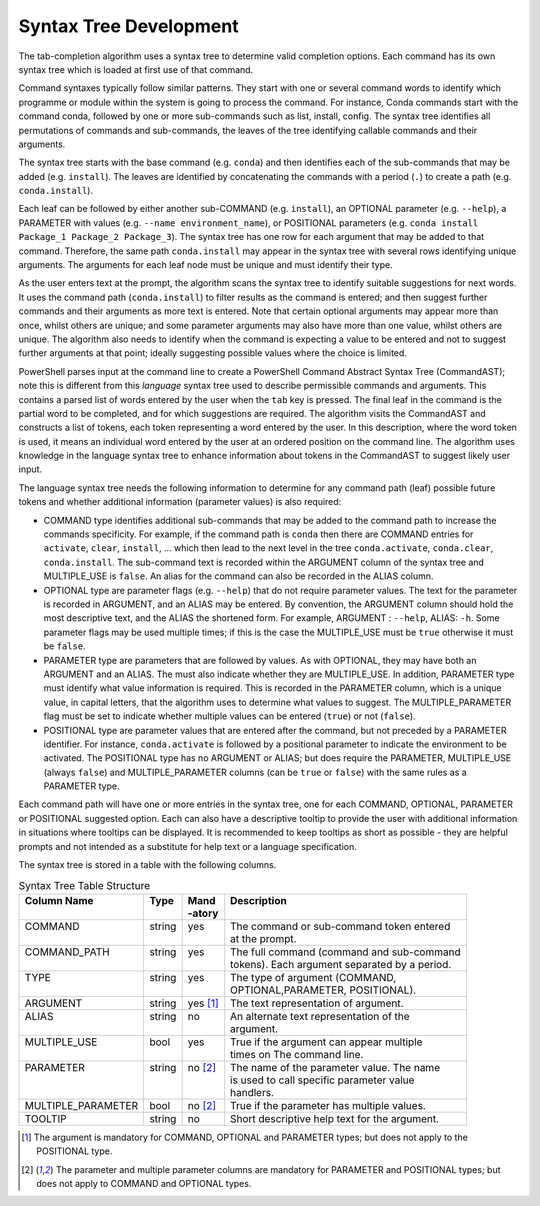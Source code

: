 =======================
Syntax Tree Development
=======================

The tab-completion algorithm uses a syntax tree to determine valid completion options. Each command has its own syntax tree which is loaded at first use of  that command.

Command syntaxes  typically follow similar patterns. They start with one or several command words to identify which programme or module within the system is going to process the command. For instance, Conda commands start with the command conda, followed by one or more sub-commands such as list, install, config. The syntax tree identifies all permutations of commands and sub-commands, the leaves of the tree identifying callable commands and their arguments.

The syntax tree starts with the base command (e.g. ``conda``\ ) and then identifies each of the sub-commands that may be added (e.g. ``install``\ ). The leaves are identified by concatenating the commands with a period (\ ``.``\ ) to create a path (e.g. ``conda.install``\ ). 

Each leaf can be followed by either another sub-COMMAND (e.g. ``install``\ ), an OPTIONAL parameter (e.g. ``--help``\ ), a PARAMETER with values (e.g. ``--name environment_name``\ ), or POSITIONAL parameters (e.g. ``conda install Package_1 Package_2 Package_3``\ ). The syntax tree has one row for each argument that may be added to that command. Therefore, the same path ``conda.install`` may appear in the syntax tree with several rows identifying unique arguments. The arguments for each leaf node must be unique and must identify their type.

As the user enters text at the prompt, the algorithm scans the syntax tree to identify suitable suggestions for next words. It uses the command path (\ ``conda.install``\ ) to filter results as the command is entered; and then suggest further commands and their arguments as more text is entered. Note that certain optional arguments may appear more than once, whilst others are unique; and some parameter arguments may also have more than one value, whilst others are unique. The algorithm also needs to identify when the command is expecting a value to be entered and not to suggest further arguments at that point; ideally suggesting possible values where the choice is limited.

PowerShell parses input at the command line to create a  PowerShell Command Abstract Syntax Tree (CommandAST); note this is different from this *language* syntax tree used to describe permissible commands and arguments. This contains a parsed list of words entered by the user when the ``tab`` key is pressed. The final leaf in the command is the partial word to be completed, and for which suggestions are required. The algorithm visits the CommandAST and constructs a list of tokens, each token representing a word entered by the user. In this description, where the word token is used, it means an individual word entered by the user at an ordered position on the command line. The algorithm uses knowledge in the language syntax tree to enhance information about tokens in the CommandAST to suggest likely user input.

The language syntax tree needs the following information to determine for any command path (leaf) possible future tokens and whether additional information (parameter values) is also required:


* COMMAND type identifies additional sub-commands that may be added to the command path to increase the commands specificity. For example, if the command path is ``conda`` then there are COMMAND entries for ``activate``\ , ``clear``\ , ``install``\ , ... which then lead to the next level in the tree ``conda.activate``\ , ``conda.clear``\ , ``conda.install``. The sub-command text is recorded within the ARGUMENT column of the syntax tree and MULTIPLE_USE is ``false``. An alias for the command can also be recorded in the ALIAS column.
* OPTIONAL type are parameter flags (e.g. ``--help``\ ) that do not require parameter values. The text for the parameter is recorded in ARGUMENT, and an ALIAS may be entered. By convention, the ARGUMENT column should hold the most descriptive text, and the ALIAS the shortened form. For example, ARGUMENT : ``--help``\ , ALIAS: ``-h``. Some parameter flags may be used multiple times; if this is the case the MULTIPLE_USE must be ``true`` otherwise it must be ``false``.
* PARAMETER type are parameters that are followed by values. As with OPTIONAL, they may have both an ARGUMENT and an ALIAS. The must also indicate whether they are MULTIPLE_USE. In addition, PARAMETER type must identify what value information is required. This is recorded in the PARAMETER column, which is a unique value, in capital letters, that the algorithm uses to determine what values to suggest. The MULTIPLE_PARAMETER flag must be set to indicate whether multiple values can be entered (\ ``true``\ ) or not (\ ``false``\ ).
* POSITIONAL type are parameter values that are entered after the command, but not preceded by a PARAMETER identifier. For instance, ``conda.activate`` is followed by a positional parameter to indicate the environment to be activated. The POSITIONAL type has no ARGUMENT or ALIAS; but does require the PARAMETER, MULTIPLE_USE (always ``false``\ ) and MULTIPLE_PARAMETER columns (can be ``true`` or ``false``\ ) with the same rules as a PARAMETER type.

Each command path will have one or more entries in the syntax tree, one for each COMMAND, OPTIONAL, PARAMETER or POSITIONAL suggested option. Each can also have a descriptive tooltip to provide the user with additional information in situations where tooltips can be displayed. It is recommended to keep tooltips as short as possible - they are helpful prompts and not intended as a substitute for help text or a language specification.

The syntax tree is stored in a table with the following columns.


.. table:: Syntax Tree Table Structure

   +---------------------+---------+------------+-----------------------------------------------------+
   || Column Name        || Type   || Mand      || Description                                        |
   ||                    ||        || -atory    ||                                                    |
   +=====================+=========+============+=====================================================+
   || COMMAND            || string || yes       || The command or sub-command token entered           |
   ||                    ||        ||           || at the prompt.                                     |
   +---------------------+---------+------------+-----------------------------------------------------+
   || COMMAND_PATH       || string || yes       || The full command (command and sub-command          |
   ||                    ||        ||           || tokens). Each argument separated by a period.      |
   +---------------------+---------+------------+-----------------------------------------------------+
   || TYPE               || string || yes       || The type of argument (COMMAND,                     |
   ||                    ||        ||           || OPTIONAL,PARAMETER, POSITIONAL).                   |
   +---------------------+---------+------------+-----------------------------------------------------+
   || ARGUMENT           || string || yes [1]_  || The text representation of argument.               |
   +---------------------+---------+------------+-----------------------------------------------------+
   || ALIAS              || string || no        || An alternate text representation of the            |
   ||                    ||        ||           || argument.                                          |
   +---------------------+---------+------------+-----------------------------------------------------+
   || MULTIPLE_USE       || bool   || yes       || True if the argument can appear multiple           |
   ||                    ||        ||           || times on The command line.                         |
   +---------------------+---------+------------+-----------------------------------------------------+
   || PARAMETER          || string || no [2]_   || The name of the parameter value. The name          |
   ||                    ||        ||           || is used to call specific parameter value           |
   ||                    ||        ||           || handlers.                                          |
   +---------------------+---------+------------+-----------------------------------------------------+
   || MULTIPLE_PARAMETER || bool   || no [2]_   || True if the parameter has multiple values.         |
   +---------------------+---------+------------+-----------------------------------------------------+
   || TOOLTIP            || string || no        || Short descriptive help text for the argument.      |
   +---------------------+---------+------------+-----------------------------------------------------+

.. [1] The argument is mandatory for COMMAND, OPTIONAL and PARAMETER types; but does not apply to the
       POSITIONAL type.
.. [2] The parameter and multiple parameter columns are mandatory for PARAMETER and POSITIONAL types;
       but does not apply to COMMAND and OPTIONAL types.
